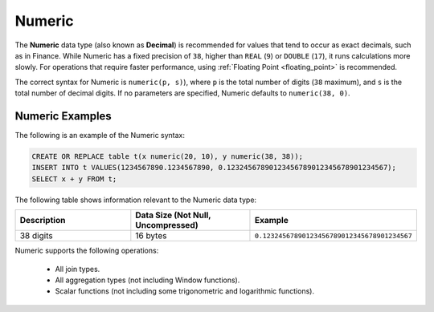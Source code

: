 .. _sql_data_types_numeric:

*******
Numeric
*******

The **Numeric** data type (also known as **Decimal**) is recommended for values that tend to occur as exact decimals, such as in Finance. While Numeric has a fixed precision of ``38``, higher than ``REAL`` (``9``) or ``DOUBLE`` (``17``), it runs calculations more slowly. For operations that require faster performance, using :ref:`Floating Point <floating_point>` is recommended.

The correct syntax for Numeric is ``numeric(p, s)``), where ``p`` is the total number of digits (``38`` maximum), and ``s`` is the total number of decimal digits. If no parameters are specified, Numeric defaults to ``numeric(38, 0)``.

Numeric Examples
^^^^^^^^^^

The following is an example of the Numeric syntax:

.. code-block:: postgres

   CREATE OR REPLACE table t(x numeric(20, 10), y numeric(38, 38));
   INSERT INTO t VALUES(1234567890.1234567890, 0.12324567890123456789012345678901234567);
   SELECT x + y FROM t;
   
The following table shows information relevant to the Numeric data type:

.. list-table::
   :widths: 30 30 30
   :header-rows: 1
   
   * - Description
     - Data Size (Not Null, Uncompressed)
     - Example	 
   * - 38 digits
     - 16 bytes
     - ``0.12324567890123456789012345678901234567``

Numeric supports the following operations:

   * All join types.
   * All aggregation types (not including Window functions).
   * Scalar functions (not including some trigonometric and logarithmic functions).
